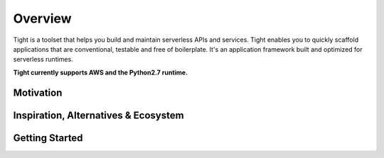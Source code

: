 .. _overview:


########
Overview
########

Tight is a toolset that helps you build and maintain serverless APIs and services. Tight enables you to quickly scaffold applications that are conventional, testable and free of boilerplate. It's an application framework built and optimized for serverless runtimes.

**Tight currently supports AWS and the Python2.7 runtime.**

**********
Motivation
**********

*************************************
Inspiration, Alternatives & Ecosystem
*************************************


***************
Getting Started
***************
